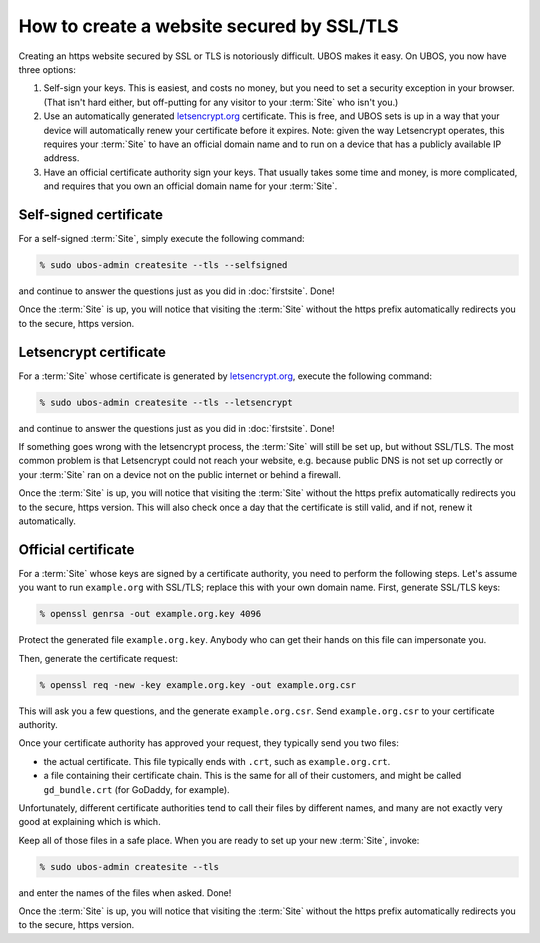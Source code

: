 How to create a website secured by SSL/TLS
==========================================

Creating an https website secured by SSL or TLS is notoriously difficult. UBOS makes it
easy. On UBOS, you now have three options:

#. Self-sign your keys. This is easiest, and costs no money, but you need to set a
   security exception in your browser. (That isn't hard either, but off-putting for
   any visitor to your :term:`Site` who isn't you.)

#. Use an automatically generated `letsencrypt.org <https://letsencrypt.org/>`_
   certificate. This is free, and UBOS sets is up in a way that your device will
   automatically renew your certificate before it expires. Note: given the way
   Letsencrypt operates, this requires your :term:`Site` to have an official domain name
   and to run on a device that has a publicly available IP address.

#. Have an official certificate authority sign your keys. That usually takes some time
   and money, is more complicated, and requires that you own an official domain name
   for your :term:`Site`.

Self-signed certificate
-----------------------

For a self-signed :term:`Site`, simply execute the following command:

.. code-block:: none

   % sudo ubos-admin createsite --tls --selfsigned

and continue to answer the questions just as you did in :doc:`firstsite`. Done!

Once the :term:`Site` is up, you will notice that visiting the :term:`Site` without the https prefix
automatically redirects you to the secure, https version.

Letsencrypt certificate
-----------------------

For a :term:`Site` whose certificate is generated by `letsencrypt.org <https://letsencrypt.org/>`_,
execute the following command:

.. code-block:: none

   % sudo ubos-admin createsite --tls --letsencrypt

and continue to answer the questions just as you did in :doc:`firstsite`. Done!

If something goes wrong with the letsencrypt process, the :term:`Site` will still be
set up, but without SSL/TLS. The most common problem is that Letsencrypt could not
reach your website, e.g. because public DNS is not set up correctly or your
:term:`Site` ran on a device not on the public internet or behind a firewall.

Once the :term:`Site` is up, you will notice that visiting the :term:`Site` without the https prefix
automatically redirects you to the secure, https version. This will also check once
a day that the certificate is still valid, and if not, renew it automatically.

Official certificate
--------------------

For a :term:`Site` whose keys are signed by a certificate authority, you need to perform the
following steps. Let's assume you want to run ``example.org`` with SSL/TLS; replace this
with your own domain name. First, generate SSL/TLS keys:

.. code-block:: none

   % openssl genrsa -out example.org.key 4096

Protect the generated file ``example.org.key``. Anybody who can get their hands on this
file can impersonate you.

Then, generate the certificate request:

.. code-block:: none

   % openssl req -new -key example.org.key -out example.org.csr

This will ask you a few questions, and the generate ``example.org.csr``. Send
``example.org.csr`` to your certificate authority.

Once your certificate authority has approved your request, they typically send you
two files:

* the actual certificate. This file typically ends with ``.crt``, such as
  ``example.org.crt``.

* a file containing their certificate chain. This is the same for all of their
  customers, and might be called ``gd_bundle.crt`` (for GoDaddy, for example).

Unfortunately, different certificate authorities tend to call their files by
different names, and many are not exactly very good at explaining which is which.

Keep all of those files in a safe place. When you are ready to set up your new :term:`Site`,
invoke:

.. code-block:: none

   % sudo ubos-admin createsite --tls

and enter the names of the files when asked. Done!

Once the :term:`Site` is up, you will notice that visiting the :term:`Site` without the https prefix
automatically redirects you to the secure, https version.
